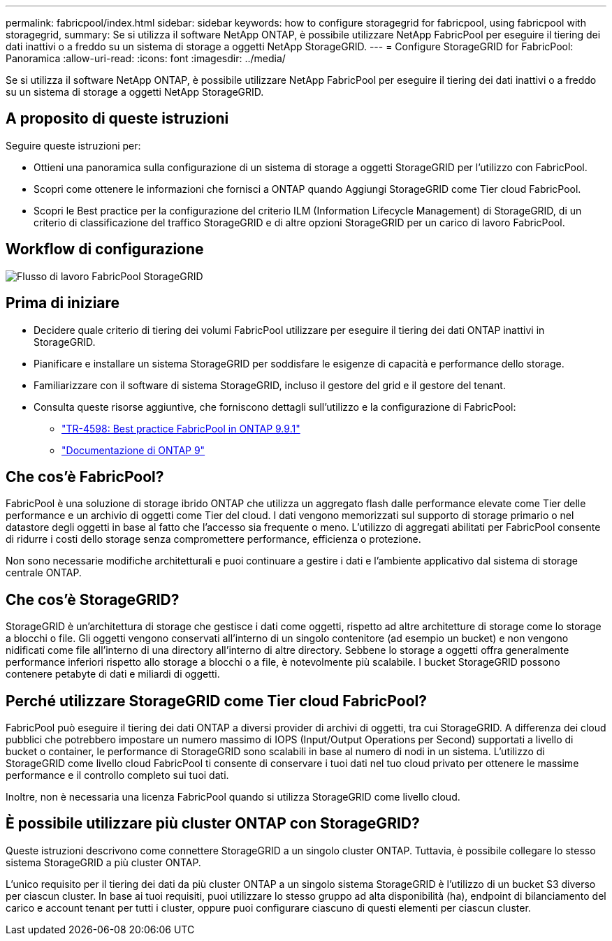 ---
permalink: fabricpool/index.html 
sidebar: sidebar 
keywords: how to configure storagegrid for fabricpool, using fabricpool with storagegrid, 
summary: Se si utilizza il software NetApp ONTAP, è possibile utilizzare NetApp FabricPool per eseguire il tiering dei dati inattivi o a freddo su un sistema di storage a oggetti NetApp StorageGRID. 
---
= Configure StorageGRID for FabricPool: Panoramica
:allow-uri-read: 
:icons: font
:imagesdir: ../media/


[role="lead"]
Se si utilizza il software NetApp ONTAP, è possibile utilizzare NetApp FabricPool per eseguire il tiering dei dati inattivi o a freddo su un sistema di storage a oggetti NetApp StorageGRID.



== A proposito di queste istruzioni

Seguire queste istruzioni per:

* Ottieni una panoramica sulla configurazione di un sistema di storage a oggetti StorageGRID per l'utilizzo con FabricPool.
* Scopri come ottenere le informazioni che fornisci a ONTAP quando Aggiungi StorageGRID come Tier cloud FabricPool.
* Scopri le Best practice per la configurazione del criterio ILM (Information Lifecycle Management) di StorageGRID, di un criterio di classificazione del traffico StorageGRID e di altre opzioni StorageGRID per un carico di lavoro FabricPool.




== Workflow di configurazione

image::../media/fabricpool_storagegrid_workflow.png[Flusso di lavoro FabricPool StorageGRID]



== Prima di iniziare

* Decidere quale criterio di tiering dei volumi FabricPool utilizzare per eseguire il tiering dei dati ONTAP inattivi in StorageGRID.
* Pianificare e installare un sistema StorageGRID per soddisfare le esigenze di capacità e performance dello storage.
* Familiarizzare con il software di sistema StorageGRID, incluso il gestore del grid e il gestore del tenant.
* Consulta queste risorse aggiuntive, che forniscono dettagli sull'utilizzo e la configurazione di FabricPool:
+
** https://www.netapp.com/pdf.html?item=/media/17239-tr4598pdf.pdf["TR-4598: Best practice FabricPool in ONTAP 9.9.1"^]
** https://docs.netapp.com/us-en/ontap/index.html["Documentazione di ONTAP 9"^]






== Che cos'è FabricPool?

FabricPool è una soluzione di storage ibrido ONTAP che utilizza un aggregato flash dalle performance elevate come Tier delle performance e un archivio di oggetti come Tier del cloud. I dati vengono memorizzati sul supporto di storage primario o nel datastore degli oggetti in base al fatto che l'accesso sia frequente o meno. L'utilizzo di aggregati abilitati per FabricPool consente di ridurre i costi dello storage senza compromettere performance, efficienza o protezione.

Non sono necessarie modifiche architetturali e puoi continuare a gestire i dati e l'ambiente applicativo dal sistema di storage centrale ONTAP.



== Che cos'è StorageGRID?

StorageGRID è un'architettura di storage che gestisce i dati come oggetti, rispetto ad altre architetture di storage come lo storage a blocchi o file. Gli oggetti vengono conservati all'interno di un singolo contenitore (ad esempio un bucket) e non vengono nidificati come file all'interno di una directory all'interno di altre directory. Sebbene lo storage a oggetti offra generalmente performance inferiori rispetto allo storage a blocchi o a file, è notevolmente più scalabile. I bucket StorageGRID possono contenere petabyte di dati e miliardi di oggetti.



== Perché utilizzare StorageGRID come Tier cloud FabricPool?

FabricPool può eseguire il tiering dei dati ONTAP a diversi provider di archivi di oggetti, tra cui StorageGRID. A differenza dei cloud pubblici che potrebbero impostare un numero massimo di IOPS (Input/Output Operations per Second) supportati a livello di bucket o container, le performance di StorageGRID sono scalabili in base al numero di nodi in un sistema. L'utilizzo di StorageGRID come livello cloud FabricPool ti consente di conservare i tuoi dati nel tuo cloud privato per ottenere le massime performance e il controllo completo sui tuoi dati.

Inoltre, non è necessaria una licenza FabricPool quando si utilizza StorageGRID come livello cloud.



== È possibile utilizzare più cluster ONTAP con StorageGRID?

Queste istruzioni descrivono come connettere StorageGRID a un singolo cluster ONTAP. Tuttavia, è possibile collegare lo stesso sistema StorageGRID a più cluster ONTAP.

L'unico requisito per il tiering dei dati da più cluster ONTAP a un singolo sistema StorageGRID è l'utilizzo di un bucket S3 diverso per ciascun cluster. In base ai tuoi requisiti, puoi utilizzare lo stesso gruppo ad alta disponibilità (ha), endpoint di bilanciamento del carico e account tenant per tutti i cluster, oppure puoi configurare ciascuno di questi elementi per ciascun cluster.
